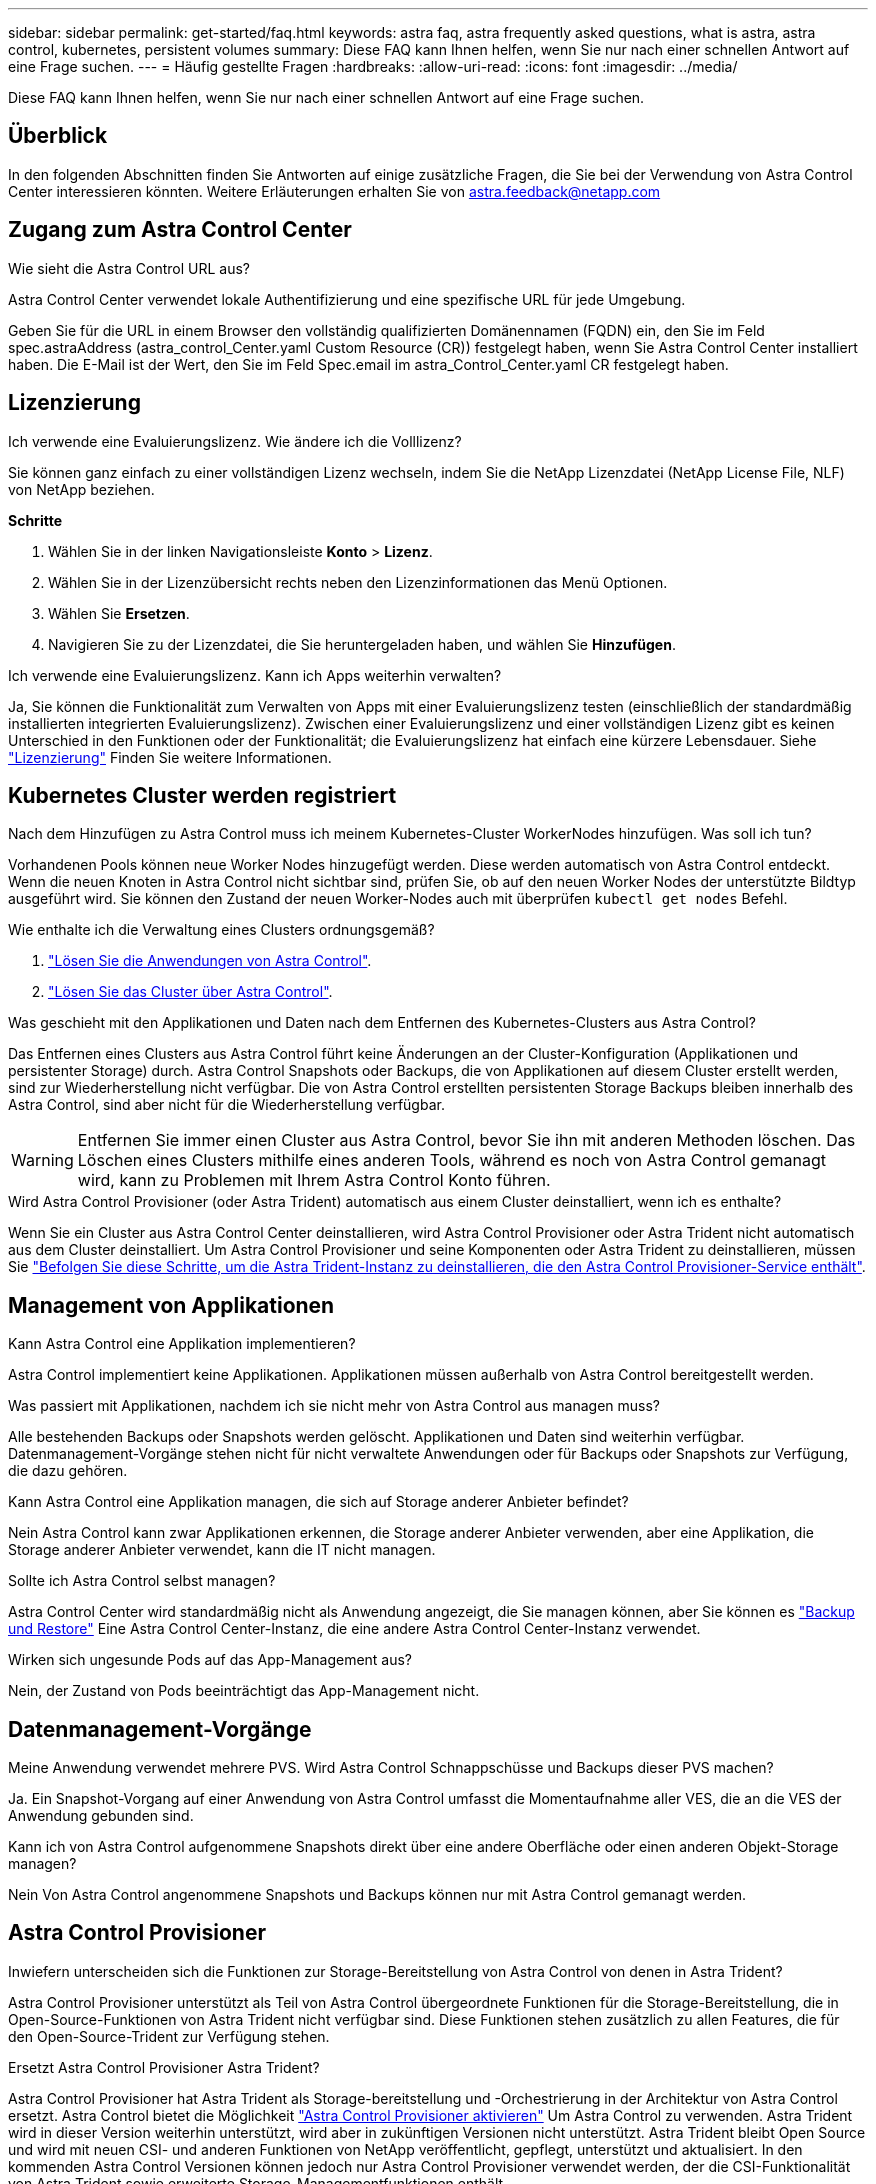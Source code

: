 ---
sidebar: sidebar 
permalink: get-started/faq.html 
keywords: astra faq, astra frequently asked questions, what is astra, astra control, kubernetes, persistent volumes 
summary: Diese FAQ kann Ihnen helfen, wenn Sie nur nach einer schnellen Antwort auf eine Frage suchen. 
---
= Häufig gestellte Fragen
:hardbreaks:
:allow-uri-read: 
:icons: font
:imagesdir: ../media/


[role="lead"]
Diese FAQ kann Ihnen helfen, wenn Sie nur nach einer schnellen Antwort auf eine Frage suchen.



== Überblick

In den folgenden Abschnitten finden Sie Antworten auf einige zusätzliche Fragen, die Sie bei der Verwendung von Astra Control Center interessieren könnten. Weitere Erläuterungen erhalten Sie von astra.feedback@netapp.com



== Zugang zum Astra Control Center

.Wie sieht die Astra Control URL aus?
Astra Control Center verwendet lokale Authentifizierung und eine spezifische URL für jede Umgebung.

Geben Sie für die URL in einem Browser den vollständig qualifizierten Domänennamen (FQDN) ein, den Sie im Feld spec.astraAddress (astra_control_Center.yaml Custom Resource (CR)) festgelegt haben, wenn Sie Astra Control Center installiert haben. Die E-Mail ist der Wert, den Sie im Feld Spec.email im astra_Control_Center.yaml CR festgelegt haben.



== Lizenzierung

.Ich verwende eine Evaluierungslizenz. Wie ändere ich die Volllizenz?
Sie können ganz einfach zu einer vollständigen Lizenz wechseln, indem Sie die NetApp Lizenzdatei (NetApp License File, NLF) von NetApp beziehen.

*Schritte*

. Wählen Sie in der linken Navigationsleiste *Konto* > *Lizenz*.
. Wählen Sie in der Lizenzübersicht rechts neben den Lizenzinformationen das Menü Optionen.
. Wählen Sie *Ersetzen*.
. Navigieren Sie zu der Lizenzdatei, die Sie heruntergeladen haben, und wählen Sie *Hinzufügen*.


.Ich verwende eine Evaluierungslizenz. Kann ich Apps weiterhin verwalten?
Ja, Sie können die Funktionalität zum Verwalten von Apps mit einer Evaluierungslizenz testen (einschließlich der standardmäßig installierten integrierten Evaluierungslizenz). Zwischen einer Evaluierungslizenz und einer vollständigen Lizenz gibt es keinen Unterschied in den Funktionen oder der Funktionalität; die Evaluierungslizenz hat einfach eine kürzere Lebensdauer. Siehe link:../concepts/licensing.html["Lizenzierung"^] Finden Sie weitere Informationen.



== Kubernetes Cluster werden registriert

.Nach dem Hinzufügen zu Astra Control muss ich meinem Kubernetes-Cluster WorkerNodes hinzufügen. Was soll ich tun?
Vorhandenen Pools können neue Worker Nodes hinzugefügt werden. Diese werden automatisch von Astra Control entdeckt. Wenn die neuen Knoten in Astra Control nicht sichtbar sind, prüfen Sie, ob auf den neuen Worker Nodes der unterstützte Bildtyp ausgeführt wird. Sie können den Zustand der neuen Worker-Nodes auch mit überprüfen `kubectl get nodes` Befehl.

.Wie enthalte ich die Verwaltung eines Clusters ordnungsgemäß?
. link:../use/unmanage.html["Lösen Sie die Anwendungen von Astra Control"].
. link:../use/unmanage.html#stop-managing-compute["Lösen Sie das Cluster über Astra Control"].


.Was geschieht mit den Applikationen und Daten nach dem Entfernen des Kubernetes-Clusters aus Astra Control?
Das Entfernen eines Clusters aus Astra Control führt keine Änderungen an der Cluster-Konfiguration (Applikationen und persistenter Storage) durch. Astra Control Snapshots oder Backups, die von Applikationen auf diesem Cluster erstellt werden, sind zur Wiederherstellung nicht verfügbar. Die von Astra Control erstellten persistenten Storage Backups bleiben innerhalb des Astra Control, sind aber nicht für die Wiederherstellung verfügbar.


WARNING: Entfernen Sie immer einen Cluster aus Astra Control, bevor Sie ihn mit anderen Methoden löschen. Das Löschen eines Clusters mithilfe eines anderen Tools, während es noch von Astra Control gemanagt wird, kann zu Problemen mit Ihrem Astra Control Konto führen.

.Wird Astra Control Provisioner (oder Astra Trident) automatisch aus einem Cluster deinstalliert, wenn ich es enthalte?
Wenn Sie ein Cluster aus Astra Control Center deinstallieren, wird Astra Control Provisioner oder Astra Trident nicht automatisch aus dem Cluster deinstalliert. Um Astra Control Provisioner und seine Komponenten oder Astra Trident zu deinstallieren, müssen Sie https://docs.netapp.com/us-en/trident/trident-managing-k8s/uninstall-trident.html["Befolgen Sie diese Schritte, um die Astra Trident-Instanz zu deinstallieren, die den Astra Control Provisioner-Service enthält"^].



== Management von Applikationen

.Kann Astra Control eine Applikation implementieren?
Astra Control implementiert keine Applikationen. Applikationen müssen außerhalb von Astra Control bereitgestellt werden.

.Was passiert mit Applikationen, nachdem ich sie nicht mehr von Astra Control aus managen muss?
Alle bestehenden Backups oder Snapshots werden gelöscht. Applikationen und Daten sind weiterhin verfügbar. Datenmanagement-Vorgänge stehen nicht für nicht verwaltete Anwendungen oder für Backups oder Snapshots zur Verfügung, die dazu gehören.

.Kann Astra Control eine Applikation managen, die sich auf Storage anderer Anbieter befindet?
Nein Astra Control kann zwar Applikationen erkennen, die Storage anderer Anbieter verwenden, aber eine Applikation, die Storage anderer Anbieter verwendet, kann die IT nicht managen.

.Sollte ich Astra Control selbst managen?
Astra Control Center wird standardmäßig nicht als Anwendung angezeigt, die Sie managen können, aber Sie können es link:../use/protect-acc-with-acc.html["Backup und Restore"] Eine Astra Control Center-Instanz, die eine andere Astra Control Center-Instanz verwendet.

.Wirken sich ungesunde Pods auf das App-Management aus?
Nein, der Zustand von Pods beeinträchtigt das App-Management nicht.



== Datenmanagement-Vorgänge

.Meine Anwendung verwendet mehrere PVS. Wird Astra Control Schnappschüsse und Backups dieser PVS machen?
Ja. Ein Snapshot-Vorgang auf einer Anwendung von Astra Control umfasst die Momentaufnahme aller VES, die an die VES der Anwendung gebunden sind.

.Kann ich von Astra Control aufgenommene Snapshots direkt über eine andere Oberfläche oder einen anderen Objekt-Storage managen?
Nein Von Astra Control angenommene Snapshots und Backups können nur mit Astra Control gemanagt werden.



== Astra Control Provisioner

.Inwiefern unterscheiden sich die Funktionen zur Storage-Bereitstellung von Astra Control von denen in Astra Trident?
Astra Control Provisioner unterstützt als Teil von Astra Control übergeordnete Funktionen für die Storage-Bereitstellung, die in Open-Source-Funktionen von Astra Trident nicht verfügbar sind. Diese Funktionen stehen zusätzlich zu allen Features, die für den Open-Source-Trident zur Verfügung stehen.

.Ersetzt Astra Control Provisioner Astra Trident?
Astra Control Provisioner hat Astra Trident als Storage-bereitstellung und -Orchestrierung in der Architektur von Astra Control ersetzt. Astra Control bietet die Möglichkeit link:../get-started/enable-acp.html["Astra Control Provisioner aktivieren"] Um Astra Control zu verwenden. Astra Trident wird in dieser Version weiterhin unterstützt, wird aber in zukünftigen Versionen nicht unterstützt. Astra Trident bleibt Open Source und wird mit neuen CSI- und anderen Funktionen von NetApp veröffentlicht, gepflegt, unterstützt und aktualisiert. In den kommenden Astra Control Versionen können jedoch nur Astra Control Provisioner verwendet werden, der die CSI-Funktionalität von Astra Trident sowie erweiterte Storage-Managementfunktionen enthält.

.Muss ich für Astra Trident bezahlen?
Nein Astra Trident ist weiterhin Open-Source-Software und kann kostenlos heruntergeladen werden. Für die Verwendung der Astra Control-Funktion ist jetzt eine Astra Control Lizenz erforderlich.

.Kann ich die Funktionen für Storage-Management und -Bereitstellung in Astra Control nutzen, ohne Astra Control komplett zu installieren und zu verwenden?
Ja, Sie können ein Upgrade auf Astra Control Provisioner durchführen und dessen Funktionen verwenden, selbst wenn Sie nicht den gesamten Funktionsumfang der Astra Control Datenmanagement-Funktion nutzen möchten.

.Wie kann ich von vorhandener Astra Trident-Benutzer auf Astra Control umsteigen, um die erweiterte Funktionalität für Storage-Management und -Bereitstellung zu verwenden?
Wenn Sie bereits Astra Trident verwenden (einschließlich Benutzer von Astra Trident in der Public Cloud), müssen Sie zuerst eine Astra Control Lizenz erwerben. Anschließend können Sie das Bundle für Astra Control Provisioner herunterladen, das Upgrade von Astra Trident und durchführen link:../get-started/enable-acp.html["Aktivieren Sie die Funktionen für die Astra Control Provisionierung"].

.Wie kann ich feststellen, ob Astra Control Provisioner Astra Trident in meinem Cluster ersetzt hat?
Nach der Installation von Astra Control Provisioner wird für das Host-Cluster in der Astra Control UI ein angezeigt `ACP version` Und nicht `Trident version` Feld und aktuelle installierte Versionsnummer.

image:use/ac-acp-version.png["Ein Screenshot mit der Versionsposition für die Astra Control Provisioner in der Benutzeroberfläche"]

Wenn Sie keinen Zugriff auf die Benutzeroberfläche haben, können Sie die erfolgreiche Installation mithilfe der folgenden Methoden bestätigen:

[role="tabbed-block"]
====
.Astra Trident Betreiber
--
Überprüfen Sie die `trident-acp` Container läuft und das `acpVersion` Ist `23.10.0` Oder höher (23.10 ist die Mindestversion) mit dem Status `Installed`:

[listing]
----
kubectl get torc -o yaml
----
Antwort:

[listing]
----
status:
  acpVersion: 24.10.0
  currentInstallationParams:
    ...
    acpImage: <my_custom_registry>/trident-acp:24.10.0
    enableACP: "true"
    ...
  ...
  status: Installed
----
--
.Tridentctl
--
Aktivieren Sie die Astra Control Provisioner-Funktion:

[listing]
----
./tridentctl -n trident version
----
Antwort:

[listing]
----
+----------------+----------------+-------------+ | SERVER VERSION | CLIENT VERSION | ACP VERSION | +----------------+----------------+-------------+ | 24.10.0 | 24.10.0 | 24.10.0. | +----------------+----------------+-------------+
----
--
====